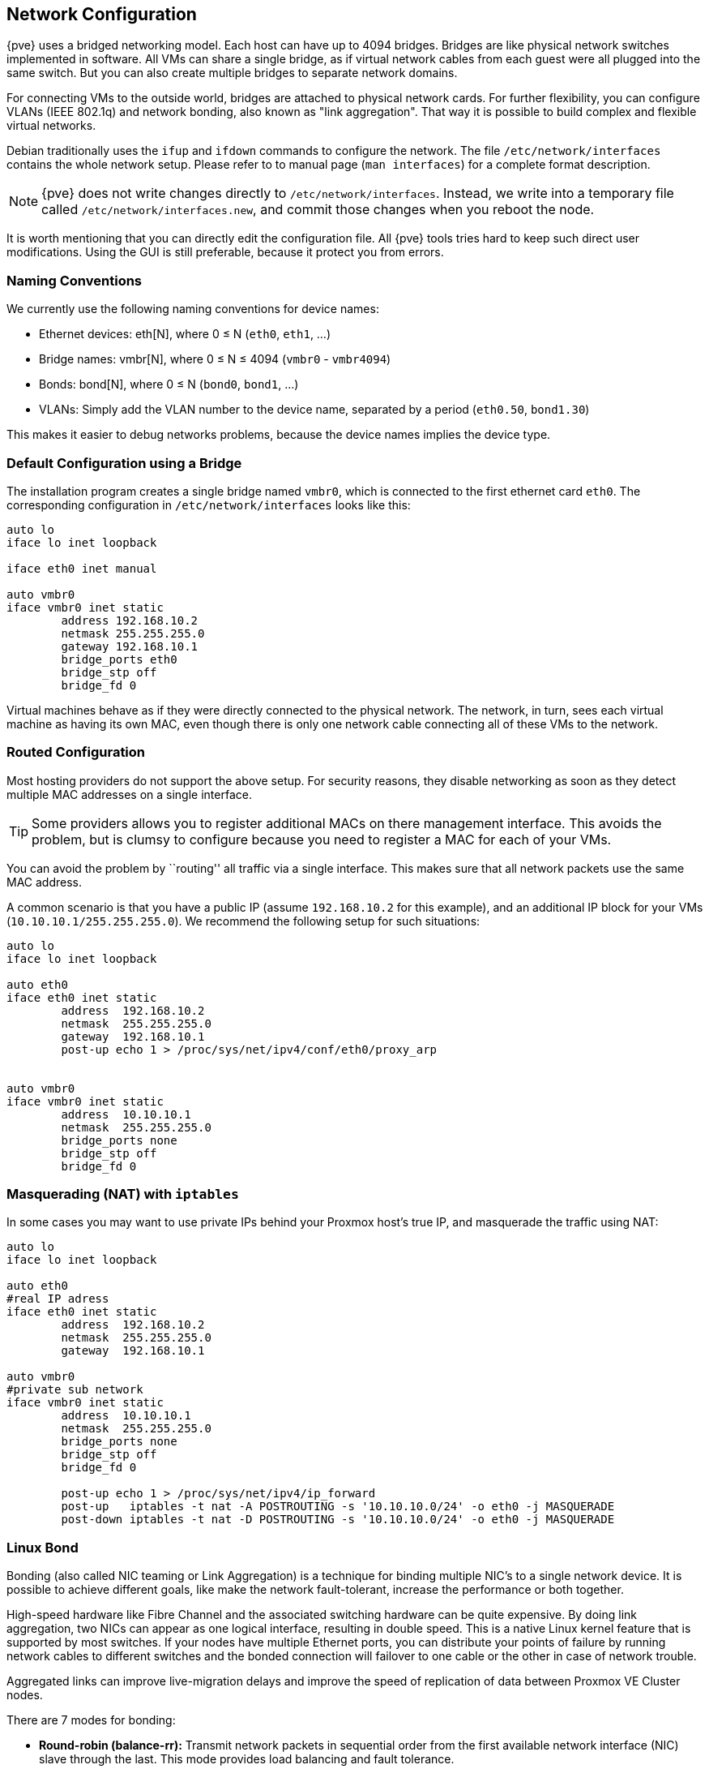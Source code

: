 [[sysadmin_network_configuration]]
Network Configuration
---------------------
ifdef::wiki[]
:pve-toplevel:
endif::wiki[]

{pve} uses a bridged networking model. Each host can have up to 4094
bridges. Bridges are like physical network switches implemented in
software. All VMs can share a single bridge, as if
virtual network cables from each guest were all plugged into the same
switch. But you can also create multiple bridges to separate network
domains.

For connecting VMs to the outside world, bridges are attached to
physical network cards. For further flexibility, you can configure
VLANs (IEEE 802.1q) and network bonding, also known as "link
aggregation". That way it is possible to build complex and flexible
virtual networks.

Debian traditionally uses the `ifup` and `ifdown` commands to
configure the network. The file `/etc/network/interfaces` contains the
whole network setup. Please refer to to manual page (`man interfaces`)
for a complete format description.

NOTE: {pve} does not write changes directly to
`/etc/network/interfaces`. Instead, we write into a temporary file
called `/etc/network/interfaces.new`, and commit those changes when
you reboot the node.

It is worth mentioning that you can directly edit the configuration
file. All {pve} tools tries hard to keep such direct user
modifications. Using the GUI is still preferable, because it
protect you from errors.


Naming Conventions
~~~~~~~~~~~~~~~~~~

We currently use the following naming conventions for device names:

* Ethernet devices: eth[N], where 0 ≤ N (`eth0`, `eth1`, ...)

* Bridge names: vmbr[N], where 0 ≤ N ≤ 4094 (`vmbr0` - `vmbr4094`)

* Bonds: bond[N], where 0 ≤ N (`bond0`, `bond1`, ...)

* VLANs: Simply add the VLAN number to the device name,
  separated by a period (`eth0.50`, `bond1.30`)

This makes it easier to debug networks problems, because the device
names implies the device type.

Default Configuration using a Bridge
~~~~~~~~~~~~~~~~~~~~~~~~~~~~~~~~~~~~

The installation program creates a single bridge named `vmbr0`, which
is connected to the first ethernet card `eth0`. The corresponding
configuration in `/etc/network/interfaces` looks like this:

----
auto lo
iface lo inet loopback

iface eth0 inet manual

auto vmbr0
iface vmbr0 inet static
        address 192.168.10.2
        netmask 255.255.255.0
        gateway 192.168.10.1
        bridge_ports eth0
        bridge_stp off
        bridge_fd 0
----

Virtual machines behave as if they were directly connected to the
physical network. The network, in turn, sees each virtual machine as
having its own MAC, even though there is only one network cable
connecting all of these VMs to the network.


Routed Configuration
~~~~~~~~~~~~~~~~~~~~

Most hosting providers do not support the above setup. For security
reasons, they disable networking as soon as they detect multiple MAC
addresses on a single interface.

TIP: Some providers allows you to register additional MACs on there
management interface. This avoids the problem, but is clumsy to
configure because you need to register a MAC for each of your VMs.

You can avoid the problem by ``routing'' all traffic via a single
interface. This makes sure that all network packets use the same MAC
address.

A common scenario is that you have a public IP (assume `192.168.10.2`
for this example), and an additional IP block for your VMs
(`10.10.10.1/255.255.255.0`). We recommend the following setup for such
situations:

----
auto lo
iface lo inet loopback

auto eth0
iface eth0 inet static
        address  192.168.10.2
        netmask  255.255.255.0
        gateway  192.168.10.1
        post-up echo 1 > /proc/sys/net/ipv4/conf/eth0/proxy_arp


auto vmbr0
iface vmbr0 inet static
        address  10.10.10.1
        netmask  255.255.255.0
        bridge_ports none
        bridge_stp off
        bridge_fd 0
----


Masquerading (NAT) with `iptables`
~~~~~~~~~~~~~~~~~~~~~~~~~~~~~~~~~~

In some cases you may want to use private IPs behind your Proxmox
host's true IP, and masquerade the traffic using NAT:

----
auto lo
iface lo inet loopback

auto eth0
#real IP adress 
iface eth0 inet static
        address  192.168.10.2
        netmask  255.255.255.0
        gateway  192.168.10.1

auto vmbr0
#private sub network
iface vmbr0 inet static
        address  10.10.10.1
        netmask  255.255.255.0
        bridge_ports none
        bridge_stp off
        bridge_fd 0

        post-up echo 1 > /proc/sys/net/ipv4/ip_forward
        post-up   iptables -t nat -A POSTROUTING -s '10.10.10.0/24' -o eth0 -j MASQUERADE
        post-down iptables -t nat -D POSTROUTING -s '10.10.10.0/24' -o eth0 -j MASQUERADE
----


Linux Bond
~~~~~~~~~~

Bonding (also called NIC teaming or Link Aggregation) is a technique
for binding multiple NIC's to a single network device.  It is possible
to achieve different goals, like make the network fault-tolerant,
increase the performance or both together.

High-speed hardware like Fibre Channel and the associated switching
hardware can be quite expensive. By doing link aggregation, two NICs
can appear as one logical interface, resulting in double speed. This
is a native Linux kernel feature that is supported by most
switches. If your nodes have multiple Ethernet ports, you can
distribute your points of failure by running network cables to
different switches and the bonded connection will failover to one
cable or the other in case of network trouble.

Aggregated links can improve live-migration delays and improve the
speed of replication of data between Proxmox VE Cluster nodes.

There are 7 modes for bonding:

* *Round-robin (balance-rr):* Transmit network packets in sequential
order from the first available network interface (NIC) slave through
the last. This mode provides load balancing and fault tolerance.

* *Active-backup (active-backup):* Only one NIC slave in the bond is
active. A different slave becomes active if, and only if, the active
slave fails. The single logical bonded interface's MAC address is
externally visible on only one NIC (port) to avoid distortion in the
network switch. This mode provides fault tolerance.

* *XOR (balance-xor):* Transmit network packets based on [(source MAC
address XOR'd with destination MAC address) modulo NIC slave
count]. This selects the same NIC slave for each destination MAC
address. This mode provides load balancing and fault tolerance.

* *Broadcast (broadcast):* Transmit network packets on all slave
network interfaces. This mode provides fault tolerance.

* *IEEE 802.3ad Dynamic link aggregation (802.3ad)(LACP):* Creates
aggregation groups that share the same speed and duplex
settings. Utilizes all slave network interfaces in the active
aggregator group according to the 802.3ad specification.

* *Adaptive transmit load balancing (balance-tlb):* Linux bonding
driver mode that does not require any special network-switch
support. The outgoing network packet traffic is distributed according
to the current load (computed relative to the speed) on each network
interface slave. Incoming traffic is received by one currently
designated slave network interface. If this receiving slave fails,
another slave takes over the MAC address of the failed receiving
slave.

* *Adaptive load balancing (balance-alb):* Includes balance-tlb plus receive
load balancing (rlb) for IPV4 traffic, and does not require any
special network switch support. The receive load balancing is achieved
by ARP negotiation. The bonding driver intercepts the ARP Replies sent
by the local system on their way out and overwrites the source
hardware address with the unique hardware address of one of the NIC
slaves in the single logical bonded interface such that different
network-peers use different MAC addresses for their network packet
traffic.

For the most setups the active-backup are the best choice or if your
switch support LACP "IEEE 802.3ad" this mode should be preferred.

The following bond configuration can be used as distributed/shared
storage network. The benefit would be that you get more speed and the
network will be fault-tolerant.

.Example: Use bond with fixed IP address
----
auto lo
iface lo inet loopback

iface eth1 inet manual

iface eth2 inet manual

auto bond0
iface bond0 inet static
      slaves eth1 eth2
      address  192.168.1.2
      netmask  255.255.255.0
      bond_miimon 100
      bond_mode 802.3ad
      bond_xmit_hash_policy layer2+3

auto vmbr0
iface vmbr0 inet static
        address  10.10.10.2
        netmask  255.255.255.0
	gateway  10.10.10.1
        bridge_ports eth0
        bridge_stp off
        bridge_fd 0

----


Another possibility it to use the bond directly as bridge port.
This can be used to make the guest network fault-tolerant.

.Example: Use a bond as bridge port
----
auto lo
iface lo inet loopback

iface eth1 inet manual

iface eth2 inet manual

auto bond0
iface bond0 inet maunal
      slaves eth1 eth2
      bond_miimon 100
      bond_mode 802.3ad
      bond_xmit_hash_policy layer2+3

auto vmbr0
iface vmbr0 inet static
        address  10.10.10.2
        netmask  255.255.255.0
	gateway  10.10.10.1
        bridge_ports bond0
        bridge_stp off
        bridge_fd 0

----

////
TODO: explain IPv6 support?
TODO: explan OVS
////
